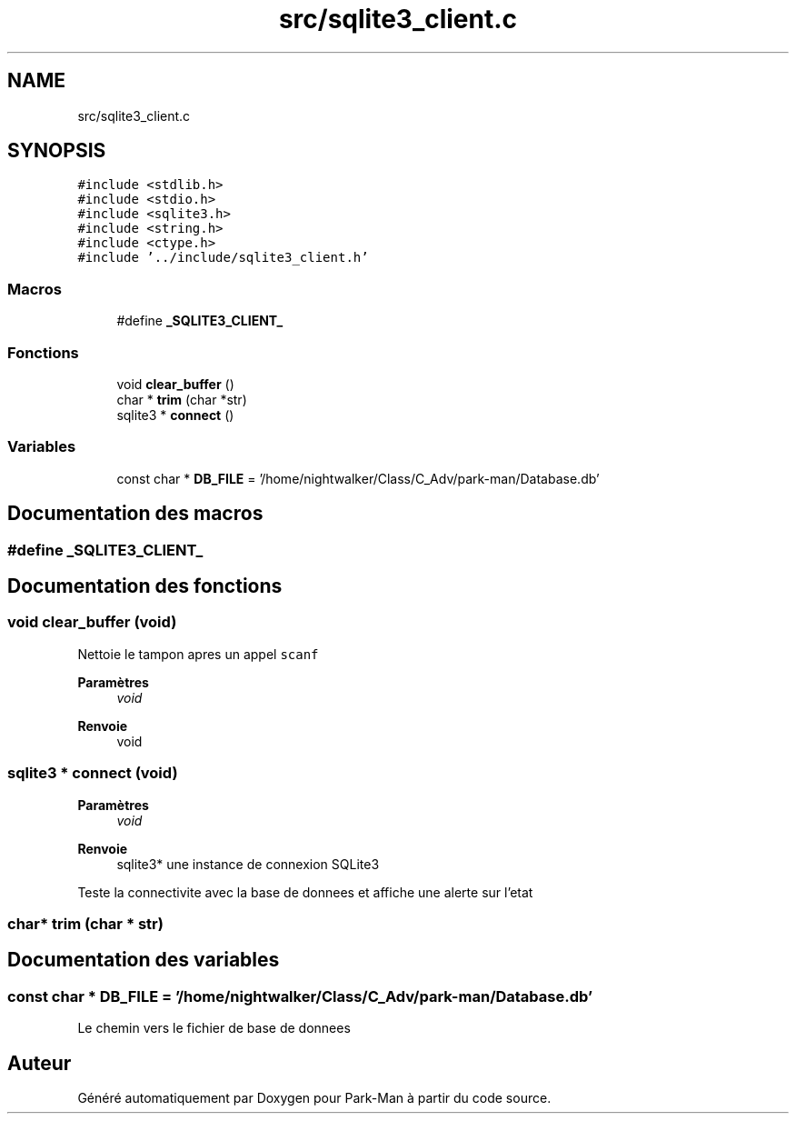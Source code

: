 .TH "src/sqlite3_client.c" 3 "Jeudi 29 Avril 2021" "Version 1.0.0" "Park-Man" \" -*- nroff -*-
.ad l
.nh
.SH NAME
src/sqlite3_client.c
.SH SYNOPSIS
.br
.PP
\fC#include <stdlib\&.h>\fP
.br
\fC#include <stdio\&.h>\fP
.br
\fC#include <sqlite3\&.h>\fP
.br
\fC#include <string\&.h>\fP
.br
\fC#include <ctype\&.h>\fP
.br
\fC#include '\&.\&./include/sqlite3_client\&.h'\fP
.br

.SS "Macros"

.in +1c
.ti -1c
.RI "#define \fB_SQLITE3_CLIENT_\fP"
.br
.in -1c
.SS "Fonctions"

.in +1c
.ti -1c
.RI "void \fBclear_buffer\fP ()"
.br
.ti -1c
.RI "char * \fBtrim\fP (char *str)"
.br
.ti -1c
.RI "sqlite3 * \fBconnect\fP ()"
.br
.in -1c
.SS "Variables"

.in +1c
.ti -1c
.RI "const char * \fBDB_FILE\fP = '/home/nightwalker/Class/C_Adv/park\-man/Database\&.db'"
.br
.in -1c
.SH "Documentation des macros"
.PP 
.SS "#define _SQLITE3_CLIENT_"

.SH "Documentation des fonctions"
.PP 
.SS "void clear_buffer (void)"
Nettoie le tampon apres un appel \fCscanf\fP 
.PP
\fBParamètres\fP
.RS 4
\fIvoid\fP 
.RE
.PP
\fBRenvoie\fP
.RS 4
void 
.RE
.PP

.SS "sqlite3 * connect (void)"

.PP
\fBParamètres\fP
.RS 4
\fIvoid\fP 
.RE
.PP
\fBRenvoie\fP
.RS 4
sqlite3* une instance de connexion SQLite3
.RE
.PP
Teste la connectivite avec la base de donnees et affiche une alerte sur l'etat 
.SS "char* trim (char * str)"

.SH "Documentation des variables"
.PP 
.SS "const char * DB_FILE = '/home/nightwalker/Class/C_Adv/park\-man/Database\&.db'"
Le chemin vers le fichier de base de donnees 
.SH "Auteur"
.PP 
Généré automatiquement par Doxygen pour Park-Man à partir du code source\&.
